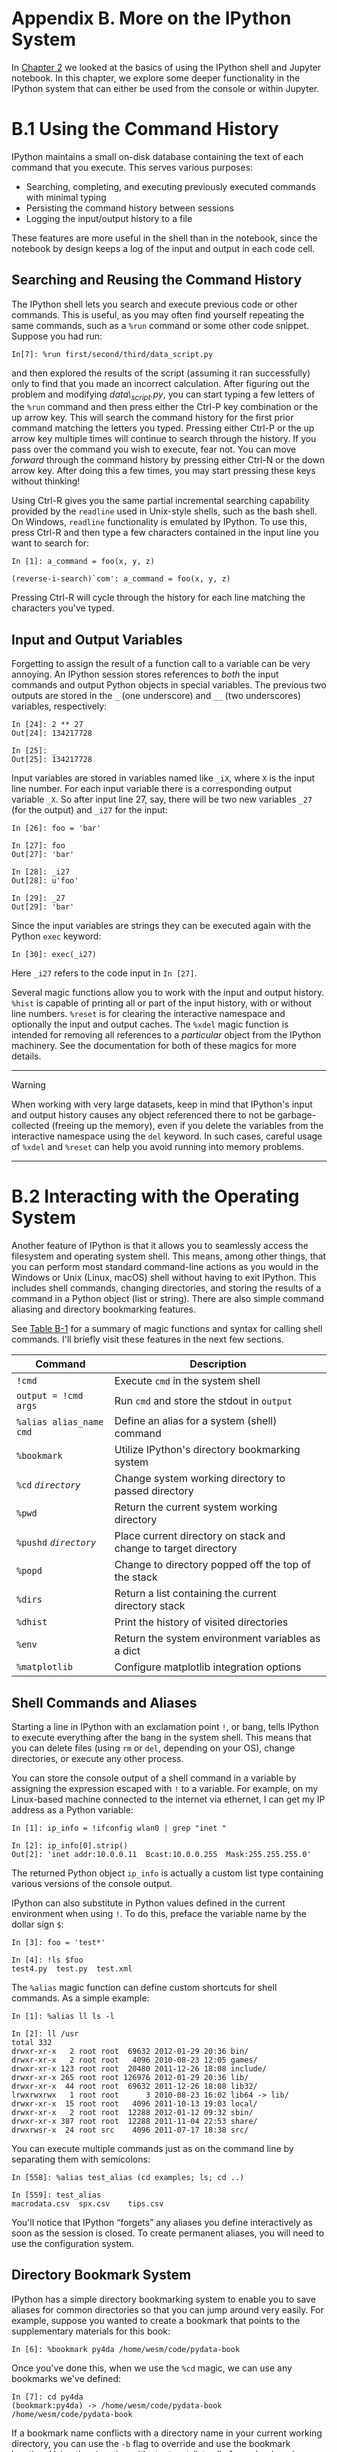 <<ipython>>
* Appendix B. More on the IPython System
  :PROPERTIES:
  :CUSTOM_ID: H5A43-74490f30505748fab61c1c3ee3dc2f27
  :CLASS: calibre6
  :END:

In [[file:part0004_split_000.html#3Q283-74490f30505748fab61c1c3ee3dc2f27][Chapter 2]] we looked at the basics of using the IPython shell and Jupyter notebook. In this chapter, we explore some deeper functionality in the IPython system that can either be used from the console or within Jupyter.

<<ipython>>

<<command_history>>
* B.1 Using the Command History
  :PROPERTIES:
  :CUSTOM_ID: calibre_pb_1
  :CLASS: calibre8
  :END:

IPython maintains a small on-disk database containing the text of each command that you execute. This serves various purposes:

- Searching, completing, and executing previously executed commands with minimal typing
- Persisting the command history between sessions
- Logging the input/output history to a file

These features are more useful in the shell than in the notebook, since the notebook by design keeps a log of the input and output in each code cell.

<<ipython>>

<<command_history>>

<<ipython_history_searching>>
** Searching and Reusing the Command History
   :PROPERTIES:
   :CUSTOM_ID: calibre_pb_2
   :CLASS: calibre20
   :END:

The IPython shell lets you search and execute previous code or other commands. This is useful, as you may often find yourself repeating the same commands, such as a =%run= command or some other code snippet. Suppose you had run:

#+BEGIN_EXAMPLE
    In[7]: %run first/second/third/data_script.py
#+END_EXAMPLE

and then explored the results of the script (assuming it ran successfully) only to find that you made an incorrect calculation. After figuring out the problem and modifying /data\_script.py/, you can start typing a few letters of the =%run= command and then press either the Ctrl-P key combination or the up arrow key. This will search the command history for the first prior command matching the letters you typed. Pressing either Ctrl-P or the up arrow key multiple times will continue to search through the history. If you pass over the command you wish to execute, fear not. You can move /forward/ through the command history by pressing either Ctrl-N or the down arrow key. After doing this a few times, you may start pressing these keys without thinking!

Using Ctrl-R gives you the same partial incremental searching capability provided by the =readline= used in Unix-style shells, such as the bash shell. On Windows, =readline= functionality is emulated by IPython. To use this, press Ctrl-R and then type a few characters contained in the input line you want to search for:

#+BEGIN_EXAMPLE
    In [1]: a_command = foo(x, y, z)

    (reverse-i-search)`com': a_command = foo(x, y, z)
#+END_EXAMPLE

Pressing Ctrl-R will cycle through the history for each line matching the characters you've typed.

<<ipython>>

<<command_history>>

<<ipython_history_variables>>
** Input and Output Variables
   :PROPERTIES:
   :CUSTOM_ID: calibre_pb_3
   :CLASS: calibre20
   :END:

Forgetting to assign the result of a function call to a variable can be very annoying. An IPython session stores references to /both/ the input commands and output Python objects in special variables. The previous two outputs are stored in the =_= (one underscore) and =__= (two underscores) variables, respectively:

#+BEGIN_EXAMPLE
    In [24]: 2 ** 27
    Out[24]: 134217728

    In [25]: _
    Out[25]: 134217728
#+END_EXAMPLE

Input variables are stored in variables named like =_iX=, where =X= is the input line number. For each input variable there is a corresponding output variable =_X=. So after input line 27, say, there will be two new variables =_27= (for the output) and =_i27= for the input:

#+BEGIN_EXAMPLE
    In [26]: foo = 'bar'

    In [27]: foo
    Out[27]: 'bar'

    In [28]: _i27
    Out[28]: u'foo'

    In [29]: _27
    Out[29]: 'bar'
#+END_EXAMPLE

Since the input variables are strings they can be executed again with the Python =exec= keyword:

#+BEGIN_EXAMPLE
    In [30]: exec(_i27)
#+END_EXAMPLE

Here =_i27= refers to the code input in =In [27]=.

Several magic functions allow you to work with the input and output history. =%hist= is capable of printing all or part of the input history, with or without line numbers. =%reset= is for clearing the interactive namespace and optionally the input and output caches. The =%xdel= magic function is intended for removing all references to a /particular/ object from the IPython machinery. See the documentation for both of these magics for more details.

--------------

****** Warning
       :PROPERTIES:
       :CUSTOM_ID: warning
       :CLASS: calibre18
       :END:

When working with very large datasets, keep in mind that IPython's input and output history causes any object referenced there to not be garbage-collected (freeing up the memory), even if you delete the variables from the interactive namespace using the =del= keyword. In such cases, careful usage of =%xdel= and =%reset= can help you avoid running into memory problems.

--------------

<<ipython>>

<<ipython_os>>
* B.2 Interacting with the Operating System
  :PROPERTIES:
  :CUSTOM_ID: H5A8T-74490f30505748fab61c1c3ee3dc2f27
  :CLASS: calibre8
  :END:

Another feature of IPython is that it allows you to seamlessly access the filesystem and operating system shell. This means, among other things, that you can perform most standard command-line actions as you would in the Windows or Unix (Linux, macOS) shell without having to exit IPython. This includes shell commands, changing directories, and storing the results of a command in a Python object (list or string). There are also simple command aliasing and directory bookmarking features.

See [[file:part0018_split_004.html#table_system_commands][Table B-1]] for a summary of magic functions and syntax for calling shell commands. I'll briefly visit these features in the next few sections.

| Command                   | Description                                                       |
|---------------------------+-------------------------------------------------------------------|
| =!cmd=                    | Execute =cmd= in the system shell                                 |
| =output = !cmd args=      | Run =cmd= and store the stdout in =output=                        |
| =%alias alias_name cmd=   | Define an alias for a system (shell) command                      |
| =%bookmark=               | Utilize IPython's directory bookmarking system                    |
| =%cd= /=directory=/       | Change system working directory to passed directory               |
| =%pwd=                    | Return the current system working directory                       |
| =%pushd= /=directory=/    | Place current directory on stack and change to target directory   |
| =%popd=                   | Change to directory popped off the top of the stack               |
| =%dirs=                   | Return a list containing the current directory stack              |
| =%dhist=                  | Print the history of visited directories                          |
| =%env=                    | Return the system environment variables as a dict                 |
| =%matplotlib=             | Configure matplotlib integration options                          |
#+CAPTION: Table B-1. IPython system-related commands

<<ipython>>

<<ipython_os>>

<<ipython_os_commands>>
** Shell Commands and Aliases
   :PROPERTIES:
   :CUSTOM_ID: H5A95-74490f30505748fab61c1c3ee3dc2f27
   :CLASS: calibre20
   :END:

Starting a line in IPython with an exclamation point =!=, or bang, tells IPython to execute everything after the bang in the system shell. This means that you can delete files (using =rm= or =del=, depending on your OS), change directories, or execute any other process.

You can store the console output of a shell command in a variable by assigning the expression escaped with =!= to a variable. For example, on my Linux-based machine connected to the internet via ethernet, I can get my IP address as a Python variable:

#+BEGIN_EXAMPLE
    In [1]: ip_info = !ifconfig wlan0 | grep "inet "

    In [2]: ip_info[0].strip()
    Out[2]: 'inet addr:10.0.0.11  Bcast:10.0.0.255  Mask:255.255.255.0'
#+END_EXAMPLE

The returned Python object =ip_info= is actually a custom list type containing various versions of the console output.

IPython can also substitute in Python values defined in the current environment when using =!=. To do this, preface the variable name by the dollar sign =$=:

#+BEGIN_EXAMPLE
    In [3]: foo = 'test*'

    In [4]: !ls $foo
    test4.py  test.py  test.xml
#+END_EXAMPLE

The =%alias= magic function can define custom shortcuts for shell commands. As a simple example:

#+BEGIN_EXAMPLE
    In [1]: %alias ll ls -l

    In [2]: ll /usr
    total 332
    drwxr-xr-x   2 root root  69632 2012-01-29 20:36 bin/
    drwxr-xr-x   2 root root   4096 2010-08-23 12:05 games/
    drwxr-xr-x 123 root root  20480 2011-12-26 18:08 include/
    drwxr-xr-x 265 root root 126976 2012-01-29 20:36 lib/
    drwxr-xr-x  44 root root  69632 2011-12-26 18:08 lib32/
    lrwxrwxrwx   1 root root      3 2010-08-23 16:02 lib64 -> lib/
    drwxr-xr-x  15 root root   4096 2011-10-13 19:03 local/
    drwxr-xr-x   2 root root  12288 2012-01-12 09:32 sbin/
    drwxr-xr-x 387 root root  12288 2011-11-04 22:53 share/
    drwxrwsr-x  24 root src    4096 2011-07-17 18:38 src/
#+END_EXAMPLE

You can execute multiple commands just as on the command line by separating them with semicolons:

#+BEGIN_EXAMPLE
    In [558]: %alias test_alias (cd examples; ls; cd ..)

    In [559]: test_alias
    macrodata.csv  spx.csv    tips.csv
#+END_EXAMPLE

You'll notice that IPython “forgets” any aliases you define interactively as soon as the session is closed. To create permanent aliases, you will need to use the configuration system.

<<ipython>>

<<ipython_os>>

<<ipython_os_bookmark>>
** Directory Bookmark System
   :PROPERTIES:
   :CUSTOM_ID: calibre_pb_6
   :CLASS: calibre20
   :END:

IPython has a simple directory bookmarking system to enable you to save aliases for common directories so that you can jump around very easily. For example, suppose you wanted to create a bookmark that points to the supplementary materials for this book:

#+BEGIN_EXAMPLE
    In [6]: %bookmark py4da /home/wesm/code/pydata-book
#+END_EXAMPLE

Once you've done this, when we use the =%cd= magic, we can use any bookmarks we've defined:

#+BEGIN_EXAMPLE
    In [7]: cd py4da
    (bookmark:py4da) -> /home/wesm/code/pydata-book
    /home/wesm/code/pydata-book
#+END_EXAMPLE

If a bookmark name conflicts with a directory name in your current working directory, you can use the =-b= flag to override and use the bookmark location. Using the =-l= option with =%bookmark= lists all of your bookmarks:

#+BEGIN_EXAMPLE
    In [8]: %bookmark -l
    Current bookmarks:
    py4da -> /home/wesm/code/pydata-book-source
#+END_EXAMPLE

Bookmarks, unlike aliases, are automatically persisted between IPython sessions.

<<ipython>>

<<ipython_dev>>
* B.3 Software Development Tools
  :PROPERTIES:
  :CUSTOM_ID: H5AM0-74490f30505748fab61c1c3ee3dc2f27
  :CLASS: calibre8
  :END:

In addition to being a comfortable environment for interactive computing and data exploration, IPython can also be a useful companion for general Python software development. In data analysis applications, it's important first to have /correct/ code. Fortunately, IPython has closely integrated and enhanced the built-in Python =pdb= debugger. Secondly you want your code to be /fast/. For this IPython has easy-to-use code timing and profiling tools. I will give an overview of these tools in detail here.

<<ipython>>

<<ipython_dev>>

<<debugger>>
** Interactive Debugger
   :PROPERTIES:
   :CUSTOM_ID: H5AM9-74490f30505748fab61c1c3ee3dc2f27
   :CLASS: calibre20
   :END:

IPython's debugger enhances =pdb= with tab completion, syntax highlighting, and context for each line in exception tracebacks. One of the best times to debug code is right after an error has occurred. The =%debug= command, when entered immediately after an exception, invokes the “post-mortem” debugger and drops you into the stack frame where the exception was raised:

#+BEGIN_EXAMPLE
    In [2]: run examples/ipython_bug.py
    ---------------------------------------------------------------------------
    AssertionError                            Traceback (most recent call last)
    /home/wesm/code/pydata-book/examples/ipython_bug.py in <module>()
         13     throws_an_exception()
         14
    ---> 15 calling_things()

    /home/wesm/code/pydata-book/examples/ipython_bug.py in calling_things()
         11 def calling_things():
         12     works_fine()
    ---> 13     throws_an_exception()
         14
         15 calling_things()

    /home/wesm/code/pydata-book/examples/ipython_bug.py in throws_an_exception()
          7     a = 5
          8     b = 6
    ----> 9     assert(a + b == 10)
         10
         11 def calling_things():

    AssertionError:

    In [3]: %debug
    > /home/wesm/code/pydata-book/examples/ipython_bug.py(9)throws_an_exception()
          8     b = 6
    ----> 9     assert(a + b == 10)
         10

    ipdb>
#+END_EXAMPLE

Once inside the debugger, you can execute arbitrary Python code and explore all of the objects and data (which have been “kept alive” by the interpreter) inside each stack frame. By default you start in the lowest level, where the error occurred. By pressing =u= (up) and =d= (down), you can switch between the levels of the stack trace:

#+BEGIN_EXAMPLE
    ipdb> u
    > /home/wesm/code/pydata-book/examples/ipython_bug.py(13)calling_things()
         12     works_fine()
    ---> 13     throws_an_exception()
         14
#+END_EXAMPLE

Executing the =%pdb= command makes it so that IPython automatically invokes the debugger after any exception, a mode that many users will find especially useful.

It's also easy to use the debugger to help develop code, especially when you wish to set breakpoints or step through the execution of a function or script to examine the state at each stage. There are several ways to accomplish this. The first is by using =%run= with the =-d= flag, which invokes the debugger before executing any code in the passed script. You must immediately press =s= (step) to enter the script:

#+BEGIN_EXAMPLE
    In [5]: run -d examples/ipython_bug.py
    Breakpoint 1 at /home/wesm/code/pydata-book/examples/ipython_bug.py:1
    NOTE: Enter 'c' at the ipdb>  prompt to start your script.
    > <string>(1)<module>()

    ipdb> s
    --Call--
    > /home/wesm/code/pydata-book/examples/ipython_bug.py(1)<module>()
    1---> 1 def works_fine():
          2     a = 5
          3     b = 6
#+END_EXAMPLE

After this point, it's up to you how you want to work your way through the file. For example, in the preceding exception, we could set a breakpoint right before calling the =works_fine= method and run the script until we reach the breakpoint by pressing =c= (continue):

#+BEGIN_EXAMPLE
    ipdb> b 12
    ipdb> c
    > /home/wesm/code/pydata-book/examples/ipython_bug.py(12)calling_things()
         11 def calling_things():
    2--> 12     works_fine()
         13     throws_an_exception()
#+END_EXAMPLE

At this point, you can =step= into =works_fine()= or execute =works_fine()= by pressing =n= (next) to advance to the next line:

#+BEGIN_EXAMPLE
    ipdb> n
    > /home/wesm/code/pydata-book/examples/ipython_bug.py(13)calling_things()
    2    12     works_fine()
    ---> 13     throws_an_exception()
         14
#+END_EXAMPLE

Then, we could step into =throws_an_exception= and advance to the line where the error occurs and look at the variables in the scope. Note that debugger commands take precedence over variable names; in such cases, preface the variables with =!= to examine their contents:

#+BEGIN_EXAMPLE
    ipdb> s
    --Call--
    > /home/wesm/code/pydata-book/examples/ipython_bug.py(6)throws_an_exception()
          5
    ----> 6 def throws_an_exception():
          7     a = 5

    ipdb> n
    > /home/wesm/code/pydata-book/examples/ipython_bug.py(7)throws_an_exception()
          6 def throws_an_exception():
    ----> 7     a = 5
          8     b = 6

    ipdb> n
    > /home/wesm/code/pydata-book/examples/ipython_bug.py(8)throws_an_exception()
          7     a = 5
    ----> 8     b = 6
          9     assert(a + b == 10)

    ipdb> n
    > /home/wesm/code/pydata-book/examples/ipython_bug.py(9)throws_an_exception()
          8     b = 6
    ----> 9     assert(a + b == 10)
         10

    ipdb> !a
    5
    ipdb> !b
    6
#+END_EXAMPLE

Developing proficiency with the interactive debugger is largely a matter of practice and experience. See [[file:part0018_split_008.html#pdb_command_table][Table B-2]] for a full catalog of the debugger commands. If you are accustomed to using an IDE, you might find the terminal-driven debugger to be a bit unforgiving at first, but that will improve in time. Some of the Python IDEs have excellent GUI debuggers, so most users can find something that works for them.

| Command                          | Action                                                           |
|----------------------------------+------------------------------------------------------------------|
| =h(elp)=                         | Display command list                                             |
| =help= /=command=/               | Show documentation for /=command=/                               |
| =c(ontinue)=                     | Resume program execution                                         |
| =q(uit)=                         | Exit debugger without executing any more code                    |
| =b(reak)= /=number=/             | Set breakpoint at /=number=/ in current file                     |
| =b= /=path/to/file.py:number=/   | Set breakpoint at line /=number=/ in specified file              |
| =s(tep)=                         | Step /into/ function call                                        |
| =n(ext)=                         | Execute current line and advance to next line at current level   |
| =u(p)=/=d(own)=                  | Move up/down in function call stack                              |
| =a(rgs)=                         | Show arguments for current function                              |
| =debug= /=statement=/            | Invoke statement /=statement=/ in new (recursive) debugger       |
| =l(ist)= /=statement=/           | Show current position and context at current level of stack      |
| =w(here)=                        | Print full stack trace with context at current position          |
#+CAPTION: Table B-2. (I)Python debugger commands

<<ipython_debugger_other>>
*** Other ways to make use of the debugger
    :PROPERTIES:
    :CUSTOM_ID: H5B8P-74490f30505748fab61c1c3ee3dc2f27
    :CLASS: calibre27
    :END:

There are a couple of other useful ways to invoke the debugger. The first is by using a special =set_trace= function (named after =pdb.set_trace=), which is basically a “poor man's breakpoint.” Here are two small recipes you might want to put somewhere for your general use (potentially adding them to your IPython profile as I do):

#+BEGIN_EXAMPLE
    from IPython.core.debugger import Pdb

    def set_trace():
        Pdb(color_scheme='Linux').set_trace(sys._getframe().f_back)

    def debug(f, *args, **kwargs):
        pdb = Pdb(color_scheme='Linux')
        return pdb.runcall(f, *args, **kwargs)
#+END_EXAMPLE

The first function, =set_trace=, is very simple. You can use a =set_trace= in any part of your code that you want to temporarily stop in order to more closely examine it (e.g., right before an exception occurs):

#+BEGIN_EXAMPLE
    In [7]: run examples/ipython_bug.py
    > /home/wesm/code/pydata-book/examples/ipython_bug.py(16)calling_things()
         15     set_trace()
    ---> 16     throws_an_exception()
         17
#+END_EXAMPLE

Pressing =c= (continue) will cause the code to resume normally with no harm done.

The =debug= function we just looked at enables you to invoke the interactive debugger easily on an arbitrary function call. Suppose we had written a function like the following and we wished to step through its logic:

#+BEGIN_EXAMPLE
    def f(x, y, z=1):
        tmp = x + y
        return tmp / z
#+END_EXAMPLE

Ordinarily using =f= would look like =f(1, 2, z=3)=. To instead step into =f=, pass =f= as the first argument to =debug= followed by the positional and keyword arguments to be passed to =f=:

#+BEGIN_EXAMPLE
    In [6]: debug(f, 1, 2, z=3)
    > <ipython-input>(2)f()
          1 def f(x, y, z):
    ----> 2     tmp = x + y
          3     return tmp / z

    ipdb>
#+END_EXAMPLE

I find that these two simple recipes save me a lot of time on a day-to-day basis.

Lastly, the debugger can be used in conjunction with =%run=. By running a script with =%run -d=, you will be dropped directly into the debugger, ready to set any breakpoints and start the script:

#+BEGIN_EXAMPLE
    In [1]: %run -d examples/ipython_bug.py
    Breakpoint 1 at /home/wesm/code/pydata-book/examples/ipython_bug.py:1
    NOTE: Enter 'c' at the ipdb>  prompt to start your script.
    > <string>(1)<module>()

    ipdb>
#+END_EXAMPLE

Adding =-b= with a line number starts the debugger with a breakpoint set already:

#+BEGIN_EXAMPLE
    In [2]: %run -d -b2 examples/ipython_bug.py
    Breakpoint 1 at /home/wesm/code/pydata-book/examples/ipython_bug.py:2
    NOTE: Enter 'c' at the ipdb>  prompt to start your script.
    > <string>(1)<module>()

    ipdb> c
    > /home/wesm/code/pydata-book/examples/ipython_bug.py(2)works_fine()
          1 def works_fine():
    1---> 2     a = 5
          3     b = 6

    ipdb>
#+END_EXAMPLE

<<ipython>>

<<ipython_dev>>

<<timing_commands>>
** Timing Code: %time and %timeit
   :PROPERTIES:
   :CUSTOM_ID: H5BK8-74490f30505748fab61c1c3ee3dc2f27
   :CLASS: calibre20
   :END:

For larger-scale or longer-running data analysis applications, you may wish to measure the execution time of various components or of individual statements or function calls. You may want a report of which functions are taking up the most time in a complex process. Fortunately, IPython enables you to get this information very easily while you are developing and testing your code.

Timing code by hand using the built-in =time= module and its functions =time.clock= and =time.time= is often tedious and repetitive, as you must write the same uninteresting boilerplate code:

#+BEGIN_EXAMPLE
    import time
    start = time.time()
    for i in range(iterations):
        # some code to run here
    elapsed_per = (time.time() - start) / iterations
#+END_EXAMPLE

Since this is such a common operation, IPython has two magic functions, =%time= and =%timeit=, to automate this process for you.

=%time= runs a statement once, reporting the total execution time. Suppose we had a large list of strings and we wanted to compare different methods of selecting all strings starting with a particular prefix. Here is a simple list of 600,000 strings and two identical methods of selecting only the ones that start with ='foo'=:

#+BEGIN_EXAMPLE
    # a very large list of strings
    strings = ['foo', 'foobar', 'baz', 'qux',
               'python', 'Guido Van Rossum'] * 100000

    method1 = [x for x in strings if x.startswith('foo')]

    method2 = [x for x in strings if x[:3] == 'foo']
#+END_EXAMPLE

It looks like they should be about the same performance-wise, right? We can check for sure using =%time=:

#+BEGIN_EXAMPLE
    In [561]: %time method1 = [x for x in strings if x.startswith('foo')]
    CPU times: user 0.19 s, sys: 0.00 s, total: 0.19 s
    Wall time: 0.19 s

    In [562]: %time method2 = [x for x in strings if x[:3] == 'foo']
    CPU times: user 0.09 s, sys: 0.00 s, total: 0.09 s
    Wall time: 0.09 s
#+END_EXAMPLE

The =Wall time= (short for “wall-clock time”) is the main number of interest. So, it looks like the first method takes more than twice as long, but it's not a very precise measurement. If you try =%time=-ing those statements multiple times yourself, you'll find that the results are somewhat variable. To get a more precise measurement, use the =%timeit= magic function. Given an arbitrary statement, it has a heuristic to run a statement multiple times to produce a more accurate average runtime:

#+BEGIN_EXAMPLE
    In [563]: %timeit [x for x in strings if x.startswith('foo')]
    10 loops, best of 3: 159 ms per loop

    In [564]: %timeit [x for x in strings if x[:3] == 'foo']
    10 loops, best of 3: 59.3 ms per loop
#+END_EXAMPLE

This seemingly innocuous example illustrates that it is worth understanding the performance characteristics of the Python standard library, NumPy, pandas, and other libraries used in this book. In larger-scale data analysis applications, those milliseconds will start to add up!

=%timeit= is especially useful for analyzing statements and functions with very short execution times, even at the level of microseconds (millionths of a second) or nanoseconds (billionths of a second). These may seem like insignificant amounts of time, but of course a 20 microsecond function invoked 1 million times takes 15 seconds longer than a 5 microsecond function. In the preceding example, we could very directly compare the two string operations to understand their performance characteristics:

#+BEGIN_EXAMPLE
    In [565]: x = 'foobar'

    In [566]: y = 'foo'

    In [567]: %timeit x.startswith(y)
    1000000 loops, best of 3: 267 ns per loop

    In [568]: %timeit x[:3] == y
    10000000 loops, best of 3: 147 ns per loop
#+END_EXAMPLE

<<ipython>>

<<ipython_dev>>

<<profiling_prun>>
** Basic Profiling: %prun and %run -p
   :PROPERTIES:
   :CUSTOM_ID: H5BU6-74490f30505748fab61c1c3ee3dc2f27
   :CLASS: calibre20
   :END:

Profiling code is closely related to timing code, except it is concerned with determining /where/ time is spent. The main Python profiling tool is the =cProfile= module, which is not specific to IPython at all. =cProfile= executes a program or any arbitrary block of code while keeping track of how much time is spent in each function.

A common way to use =cProfile= is on the command line, running an entire program and outputting the aggregated time per function. Suppose we had a simple script that does some linear algebra in a loop (computing the maximum absolute eigenvalues of a series of 100 × 100 matrices):

#+BEGIN_EXAMPLE
    import numpy as np
    from numpy.linalg import eigvals

    def run_experiment(niter=100):
        K = 100
        results = []
        for _ in xrange(niter):
            mat = np.random.randn(K, K)
            max_eigenvalue = np.abs(eigvals(mat)).max()
            results.append(max_eigenvalue)
        return results
    some_results = run_experiment()
    print 'Largest one we saw: %s' % np.max(some_results)
#+END_EXAMPLE

You can run this script through =cProfile= using the following in the command line:

#+BEGIN_EXAMPLE
    python -m cProfile cprof_example.py
#+END_EXAMPLE

If you try that, you'll find that the output is sorted by function name. This makes it a bit hard to get an idea of where the most time is spent, so it's very common to specify a /sort order/ using the =-s= flag:

#+BEGIN_EXAMPLE
    $ python -m cProfile -s cumulative cprof_example.py
    Largest one we saw: 11.923204422
        15116 function calls (14927 primitive calls) in 0.720 seconds

    Ordered by: cumulative time

    ncalls  tottime  percall  cumtime  percall filename:lineno(function)
         1    0.001    0.001    0.721    0.721 cprof_example.py:1(<module>)
       100    0.003    0.000    0.586    0.006 linalg.py:702(eigvals)
       200    0.572    0.003    0.572    0.003 {numpy.linalg.lapack_lite.dgeev}
         1    0.002    0.002    0.075    0.075 __init__.py:106(<module>)
       100    0.059    0.001    0.059    0.001 {method 'randn')
         1    0.000    0.000    0.044    0.044 add_newdocs.py:9(<module>)
         2    0.001    0.001    0.037    0.019 __init__.py:1(<module>)
         2    0.003    0.002    0.030    0.015 __init__.py:2(<module>)
         1    0.000    0.000    0.030    0.030 type_check.py:3(<module>)
         1    0.001    0.001    0.021    0.021 __init__.py:15(<module>)
         1    0.013    0.013    0.013    0.013 numeric.py:1(<module>)
         1    0.000    0.000    0.009    0.009 __init__.py:6(<module>)
         1    0.001    0.001    0.008    0.008 __init__.py:45(<module>)
       262    0.005    0.000    0.007    0.000 function_base.py:3178(add_newdoc)
       100    0.003    0.000    0.005    0.000 linalg.py:162(_assertFinite)
       ...
#+END_EXAMPLE

Only the first 15 rows of the output are shown. It's easiest to read by scanning down the =cumtime= column to see how much total time was spent /inside/ each function. Note that if a function calls some other function, /the clock does not stop running/. =cProfile= records the start and end time of each function call and uses that to produce the timing.

In addition to the command-line usage, =cProfile= can also be used programmatically to profile arbitrary blocks of code without having to run a new process. IPython has a convenient interface to this capability using the =%prun= command and the =-p= option to =%run=. =%prun= takes the same “command-line options” as =cProfile= but will profile an arbitrary Python statement instead of a whole /.py/ file:

#+BEGIN_EXAMPLE
    In [4]: %prun -l 7 -s cumulative run_experiment()
             4203 function calls in 0.643 seconds

    Ordered by: cumulative time
    List reduced from 32 to 7 due to restriction <7>

    ncalls  tottime  percall  cumtime  percall filename:lineno(function)
         1    0.000    0.000    0.643    0.643 <string>:1(<module>)
         1    0.001    0.001    0.643    0.643 cprof_example.py:4(run_experiment)
       100    0.003    0.000    0.583    0.006 linalg.py:702(eigvals)
       200    0.569    0.003    0.569    0.003 {numpy.linalg.lapack_lite.dgeev}
       100    0.058    0.001    0.058    0.001 {method 'randn'}
       100    0.003    0.000    0.005    0.000 linalg.py:162(_assertFinite)
       200    0.002    0.000    0.002    0.000 {method 'all' of 'numpy.ndarray'}
#+END_EXAMPLE

Similarly, calling =%run -p -s cumulative       cprof_example.py= has the same effect as the command-line approach, except you never have to leave IPython.

In the Jupyter notebook, you can use the =%%prun= magic (two =%= signs) to profile an entire code block. This pops up a separate window with the profile output. This can be useful in getting possibly quick answers to questions like, “Why did that code block take so long to run?”

There are other tools available that help make profiles easier to understand when you are using IPython or Jupyter. One of these is [[https://github.com/jiffyclub/snakeviz/][SnakeViz]], which produces an interactive visualization of the profile results using d3.js.

<<ipython>>

<<ipython_dev>>

<<profiling_lprof>>
** Profiling a Function Line by Line
   :PROPERTIES:
   :CUSTOM_ID: H5CEC-74490f30505748fab61c1c3ee3dc2f27
   :CLASS: calibre20
   :END:

In some cases the information you obtain from =%prun= (or another =cProfile=-based profile method) may not tell the whole story about a function's execution time, or it may be so complex that the results, aggregated by function name, are hard to interpret. For this case, there is a small library called =line_profiler= (obtainable via PyPI or one of the package management tools). It contains an IPython extension enabling a new magic function =%lprun= that computes a line-by-line-profiling of one or more functions. You can enable this extension by modifying your IPython configuration (see the IPython documentation or the section on configuration later in this chapter) to include the following line:

#+BEGIN_EXAMPLE
    # A list of dotted module names of IPython extensions to load.
    c.TerminalIPythonApp.extensions = ['line_profiler']
#+END_EXAMPLE

You can also run the command:

#+BEGIN_EXAMPLE
    %load_ext line_profiler
#+END_EXAMPLE

=line_profiler= can be used programmatically (see the full documentation), but it is perhaps most powerful when used interactively in IPython. Suppose you had a module =prof_mod= with the following code doing some NumPy array operations:

#+BEGIN_EXAMPLE
    from numpy.random import randn

    def add_and_sum(x, y):
        added = x + y
        summed = added.sum(axis=1)
        return summed

    def call_function():
        x = randn(1000, 1000)
        y = randn(1000, 1000)
        return add_and_sum(x, y)
#+END_EXAMPLE

If we wanted to understand the performance of the =add_and_sum= function, =%prun= gives us the following:

#+BEGIN_EXAMPLE
    In [569]: %run prof_mod

    In [570]: x = randn(3000, 3000)

    In [571]: y = randn(3000, 3000)

    In [572]: %prun add_and_sum(x, y)
             4 function calls in 0.049 seconds
       Ordered by: internal time
       ncalls  tottime  percall  cumtime  percall filename:lineno(function)
            1    0.036    0.036    0.046    0.046 prof_mod.py:3(add_and_sum)
            1    0.009    0.009    0.009    0.009 {method 'sum' of 'numpy.ndarray'}
            1    0.003    0.003    0.049    0.049 <string>:1(<module>)
#+END_EXAMPLE

This is not especially enlightening. With the =line_profiler= IPython extension activated, a new command =%lprun= is available. The only difference in usage is that we must instruct =%lprun= which function or functions we wish to profile. The general syntax is:

#+BEGIN_EXAMPLE
    %lprun -f func1 -f func2 statement_to_profile
#+END_EXAMPLE

In this case, we want to profile =add_and_sum=, so we run:

#+BEGIN_EXAMPLE
    In [573]: %lprun -f add_and_sum add_and_sum(x, y)
    Timer unit: 1e-06 s
    File: prof_mod.py
    Function: add_and_sum at line 3
    Total time: 0.045936 s
    Line #      Hits         Time  Per Hit   % Time  Line Contents
    ==============================================================
         3                                           def add_and_sum(x, y):
         4         1        36510  36510.0     79.5      added = x + y
         5         1         9425   9425.0     20.5      summed = added.sum(axis=1)
         6         1            1      1.0      0.0      return summed
#+END_EXAMPLE

This can be much easier to interpret. In this case we profiled the same function we used in the statement. Looking at the preceding module code, we could call =call_function= and profile that as well as =add_and_sum=, thus getting a full picture of the performance of the code:

#+BEGIN_EXAMPLE
    In [574]: %lprun -f add_and_sum -f call_function call_function()
    Timer unit: 1e-06 s
    File: prof_mod.py
    Function: add_and_sum at line 3
    Total time: 0.005526 s
    Line #      Hits         Time  Per Hit   % Time  Line Contents
    ==============================================================
         3                                           def add_and_sum(x, y):
         4         1         4375   4375.0     79.2      added = x + y
         5         1         1149   1149.0     20.8      summed = added.sum(axis=1)
         6         1            2      2.0      0.0      return summed
    File: prof_mod.py
    Function: call_function at line 8
    Total time: 0.121016 s
    Line #      Hits         Time  Per Hit   % Time  Line Contents
    ==============================================================
         8                                           def call_function():
         9         1        57169  57169.0     47.2      x = randn(1000, 1000)
        10         1        58304  58304.0     48.2      y = randn(1000, 1000)
        11         1         5543   5543.0      4.6      return add_and_sum(x, y)
#+END_EXAMPLE

As a general rule of thumb, I tend to prefer =%prun= (=cProfile=) for “macro” profiling and =%lprun= (=line_profiler=) for “micro” profiling. It's worthwhile to have a good understanding of both tools.

--------------

****** Note
       :PROPERTIES:
       :CUSTOM_ID: note
       :CLASS: calibre16
       :END:

The reason that you must explicitly specify the names of the functions you want to profile with =%lprun= is that the overhead of “tracing” the execution time of each line is substantial. Tracing functions that are not of interest has the potential to significantly alter the profile results.

--------------

<<ipython>>

<<workflow_run>>
* B.4 Tips for Productive Code Development Using IPython
  :PROPERTIES:
  :CUSTOM_ID: calibre_pb_12
  :CLASS: calibre8
  :END:

Writing code in a way that makes it easy to develop, debug, and ultimately /use/ interactively may be a paradigm shift for many users. There are procedural details like code reloading that may require some adjustment as well as coding style concerns.

Therefore, implementing most of the strategies described in this section is more of an art than a science and will require some experimentation on your part to determine a way to write your Python code that is effective for you. Ultimately you want to structure your code in a way that makes it easy to use iteratively and to be able to explore the results of running a program or function as effortlessly as possible. I have found software designed with IPython in mind to be easier to work with than code intended only to be run as as standalone command-line application. This becomes especially important when something goes wrong and you have to diagnose an error in code that you or someone else might have written months or years beforehand.

<<ipython>>

<<workflow_run>>

<<workflow_run_reloading>>
** Reloading Module Dependencies
   :PROPERTIES:
   :CUSTOM_ID: calibre_pb_13
   :CLASS: calibre20
   :END:

In Python, when you type =import       some_lib=, the code in =some_lib= is executed and all the variables, functions, and imports defined within are stored in the newly created =some_lib= module namespace. The next time you type =import some_lib=, you will get a reference to the existing module namespace. The potential difficulty in interactive IPython code development comes when you, say, =%run= a script that depends on some other module where you may have made changes. Suppose I had the following code in /test\_script.py/:

#+BEGIN_EXAMPLE
    import some_lib

    x = 5
    y = [1, 2, 3, 4]
    result = some_lib.get_answer(x, y)
#+END_EXAMPLE

If you were to execute =%run       test_script.py= then modify /some\_lib.py/, the next time you execute =%run       test_script.py= you will still get the /old version/ of /some\_lib.py/ because of Python's “load-once” module system. This behavior differs from some other data analysis environments, like MATLAB, which automatically propagate code changes.^{[[file:part0018_split_018.html#idm139777138074768][1]]} To cope with this, you have a couple of options. The first way is to use the =reload= function in the =importlib= module in the standard library:

#+BEGIN_EXAMPLE
    import some_lib
    import importlib

    importlib.reload(some_lib)
#+END_EXAMPLE

This guarantees that you will get a fresh copy of /some\_lib.py/ every time you run /test\_script.py/. Obviously, if the dependencies go deeper, it might be a bit tricky to be inserting usages of =reload= all over the place. For this problem, IPython has a special =dreload= function (/not/ a magic function) for “deep” (recursive) reloading of modules. If I were to run /some\_lib.py/ then type =dreload(some_lib)=, it will attempt to reload =some_lib= as well as all of its dependencies. This will not work in all cases, unfortunately, but when it does it beats having to restart IPython.

<<ipython>>

<<workflow_run>>

<<workflow_designing>>
** Code Design Tips
   :PROPERTIES:
   :CUSTOM_ID: calibre_pb_14
   :CLASS: calibre20
   :END:

There's no simple recipe for this, but here are some high-level principles I have found effective in my own work.

<<ipython_designing_1>>
*** Keep relevant objects and data alive
    :PROPERTIES:
    :CUSTOM_ID: keep-relevant-objects-and-data-alive
    :CLASS: calibre27
    :END:

It's not unusual to see a program written for the command line with a structure somewhat like the following trivial example:

#+BEGIN_EXAMPLE
    from my_functions import g

    def f(x, y):
        return g(x + y)

    def main():
        x = 6
        y = 7.5
        result = x + y

    if __name__ == '__main__':
        main()
#+END_EXAMPLE

Do you see what might go wrong if we were to run this program in IPython? After it's done, none of the results or objects defined in the =main= function will be accessible in the IPython shell. A better way is to have whatever code is in =main= execute directly in the module's global namespace (or in the =if         __name__ == '__main__':= block, if you want the module to also be importable). That way, when you =%run= the code, you'll be able to look at all of the variables defined in =main=. This is equivalent to defining top-level variables in cells in the Jupyter notebook.

<<ipython_designing_2>>
*** Flat is better than nested
    :PROPERTIES:
    :CUSTOM_ID: flat-is-better-than-nested
    :CLASS: calibre27
    :END:

Deeply nested code makes me think about the many layers of an onion. When testing or debugging a function, how many layers of the onion must you peel back in order to reach the code of interest? The idea that “flat is better than nested” is a part of the Zen of Python, and it applies generally to developing code for interactive use as well. Making functions and classes as decoupled and modular as possible makes them easier to test (if you are writing unit tests), debug, and use interactively.

<<ipython_designing_3>>
*** Overcome a fear of longer files
    :PROPERTIES:
    :CUSTOM_ID: overcome-a-fear-of-longer-files
    :CLASS: calibre27
    :END:

If you come from a Java (or another such language) background, you may have been told to keep files short. In many languages, this is sound advice; long length is usually a bad “code smell,” indicating refactoring or reorganization may be necessary. However, while developing code using IPython, working with 10 small but interconnected files (under, say, 100 lines each) is likely to cause you more headaches in general than two or three longer files. Fewer files means fewer modules to reload and less jumping between files while editing, too. I have found maintaining larger modules, each with high /internal/ cohesion, to be much more useful and Pythonic. After iterating toward a solution, it sometimes will make sense to refactor larger files into smaller ones.

Obviously, I don't support taking this argument to the extreme, which would to be to put all of your code in a single monstrous file. Finding a sensible and intuitive module and package structure for a large codebase often takes a bit of work, but it is especially important to get right in teams. Each module should be internally cohesive, and it should be as obvious as possible where to find functions and classes responsible for each area of functionality.

<<ipython>>

<<ipython_advanced>>
* B.5 Advanced IPython Features
  :PROPERTIES:
  :CUSTOM_ID: calibre_pb_15
  :CLASS: calibre8
  :END:

Making full use of the IPython system may lead you to write your code in a slightly different way, or to dig into the configuration.

<<ipython>>

<<ipython_advanced>>

<<ipython_advanced_repr>>
** Making Your Own Classes IPython-Friendly
   :PROPERTIES:
   :CUSTOM_ID: calibre_pb_16
   :CLASS: calibre20
   :END:

IPython makes every effort to display a console-friendly string representation of any object that you inspect. For many objects, like dicts, lists, and tuples, the built-in =pprint= module is used to do the nice formatting. In user-defined classes, however, you have to generate the desired string output yourself. Suppose we had the following simple class:

#+BEGIN_EXAMPLE
    class Message:
        def __init__(self, msg):
            self.msg = msg
#+END_EXAMPLE

If you wrote this, you would be disappointed to discover that the default output for your class isn't very nice:

#+BEGIN_EXAMPLE
    In [576]: x = Message('I have a secret')

    In [577]: x
    Out[577]: <__main__.Message instance at 0x60ebbd8>
#+END_EXAMPLE

IPython takes the string returned by the =__repr__= magic method (by doing =output = repr(obj)=) and prints that to the console. Thus, we can add a simple =__repr__= method to the preceding class to get a more helpful output:

#+BEGIN_EXAMPLE
    class Message:
        def __init__(self, msg):
            self.msg = msg

        def __repr__(self):
            return 'Message: %s' % self.msg
#+END_EXAMPLE

#+BEGIN_EXAMPLE
    In [579]: x = Message('I have a secret')

    In [580]: x
    Out[580]: Message: I have a secret
#+END_EXAMPLE

<<ipython>>

<<ipython_advanced>>

<<ipython_configuration>>
** Profiles and Configuration
   :PROPERTIES:
   :CUSTOM_ID: calibre_pb_17
   :CLASS: calibre20
   :END:

Most aspects of the appearance (colors, prompt, spacing between lines, etc.) and behavior of the IPython and Jupyter environments are configurable through an extensive configuration system. Here are some things you can do via configuration:

- Change the color scheme
- Change how the input and output prompts look, or remove the blank line after =Out= and before the next =In= prompt
- Execute an arbitrary list of Python statements (e.g., imports that you use all the time or anything else you want to happen each time you launch IPython)
- Enable always-on IPython extensions, like the =%lprun= magic in =line_profiler=
- Enabling Jupyter extensions
- Define your own magics or system aliases

Configurations for the IPython shell are specified in special /ipython\_config.py/ files, which are usually found in the /.ipython// directory in your user home directory. Configuration is performed based on a particular /profile/. When you start IPython normally, you load up, by default, the /default profile/, stored in the /profile\_default/ directory. Thus, on my Linux OS the full path to my default IPython configuration file is:

#+BEGIN_EXAMPLE
    /home/wesm/.ipython/profile_default/ipython_config.py
#+END_EXAMPLE

To initialize this file on your system, run in the terminal:

#+BEGIN_EXAMPLE
    ipython profile create
#+END_EXAMPLE

I'll spare you the gory details of what's in this file. Fortunately it has comments describing what each configuration option is for, so I will leave it to the reader to tinker and customize. One additional useful feature is that it's possible to have /multiple profiles/. Suppose you wanted to have an alternative IPython configuration tailored for a particular application or project. Creating a new profile is as simple as typing something like the following:

#+BEGIN_EXAMPLE
    ipython profile create secret_project
#+END_EXAMPLE

Once you've done this, edit the config files in the newly created /profile\_secret\_project/ directory and then launch IPython like so:

#+BEGIN_EXAMPLE
    $ ipython --profile=secret_project
    Python 3.5.1 | packaged by conda-forge | (default, May 20 2016, 05:22:56)
    Type "copyright", "credits" or "license" for more information.

    IPython 5.1.0 -- An enhanced Interactive Python.
    ?         -> Introduction and overview of IPython's features.
    %quickref -> Quick reference.
    help      -> Python's own help system.
    object?   -> Details about 'object', use 'object??' for extra details.

    IPython profile: secret_project
#+END_EXAMPLE

As always, the online IPython documentation is an excellent resource for more on profiles and configuration.

Configuration for Jupyter works a little differently because you can use its notebooks with languages other than Python. To create an analogous Jupyter config file, run:

#+BEGIN_EXAMPLE
    jupyter notebook --generate-config
#+END_EXAMPLE

This writes a default config file to the /.jupyter/jupyter\_notebook\_config.py/ directory in your home directory. After editing this to suit your needs, you may rename it to a different file, like:

#+BEGIN_EXAMPLE
    $ mv ~/.jupyter/jupyter_notebook_config.py ~/.jupyter/my_custom_config.py
#+END_EXAMPLE

When launching Jupyter, you can then add the =--config= argument:

#+BEGIN_EXAMPLE
    jupyter notebook --config=~/.jupyter/my_custom_config.py
#+END_EXAMPLE

<<ipython>>

<<ipython_wrapping_up>>
* B.6 Conclusion
  :PROPERTIES:
  :CUSTOM_ID: calibre_pb_18
  :CLASS: calibre8
  :END:

As you work through the code examples in this book and grow your skills as a Python programmer, I encourage you to keep learning about the IPython and Jupyter ecosystems. Since these projects have been designed to assist user productivity, you may discover tools that enable you to do your work more easily than using the Python language and its computational libraries by themselves.

You can also find a wealth of interesting Jupyter notebooks on the [[https://nbviewer.jupyter.org/][nbviewer website]].

^{[[file:part0018_split_013.html#idm139777138074768-marker][1]]} Since a module or package may be imported in many different places in a particular program, Python caches a module's code the first time it is imported rather than executing the code in the module every time. Otherwise, modularity and good code organization could potentially cause inefficiency in an application.


